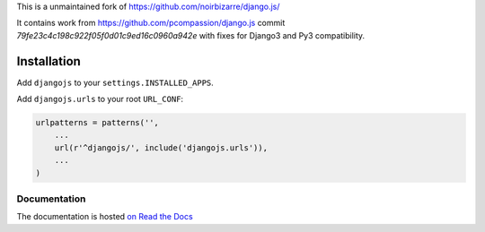 This is a unmaintained fork of https://github.com/noirbizarre/django.js/

It contains work from https://github.com/pcompassion/django.js commit `79fe23c4c198c922f05f0d01c9ed16c0960a942e` with fixes for Django3 and Py3 compatibility.

============
Installation
============

Add ``djangojs`` to your ``settings.INSTALLED_APPS``.

Add ``djangojs.urls`` to your root ``URL_CONF``:

.. code-block:: python

    urlpatterns = patterns('',
        ...
        url(r'^djangojs/', include('djangojs.urls')),
        ...
    )


Documentation
=============

The documentation is hosted `on Read the Docs <http://djangojs.readthedocs.org/en/latest/>`_
